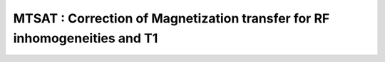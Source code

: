 MTSAT :  Correction of Magnetization transfer for RF inhomogeneities and T1
===========================================================================

.. raw:: html

   
   <div class="content"><h2 >Contents</h2><div ><ul ><li ><a href="#1">DESCRIPTION</a></li><li ><a href="#2">I- LOAD DATASET</a></li><li ><a href="#3">II - MRI Data Fitting</a></li><li ><a href="#4">III- SAVE</a></li><li ><a href="#5">Check the results</a></li></ul></div><h2 id="1">DESCRIPTION</h2><pre class="codeinput">help <span class="string">MTSAT</span>
   
   <span class="comment">% Batch to process MT_SAT</span>
   <span class="comment">% Run this script line by line</span>
   </pre><pre class="codeoutput">  MTSAT :  Correction of Magnetization transfer for RF inhomogeneities and T1
    
     Assumptions:
       MTsat is a semi-quantitative method. MTsat values depend on protocol parameters.
    
     Inputs:
       MTw     3D MT-weighted data
       T1w     3D T1-weighted data
       PDw     3D PD-weighted data
    
     Outputs:
       MTSAT   MT saturation map, T1-corrected
    
     Options:
    
     Protocol:
       3 vectors
         MT    [FA  TR  Offset] %acquisition flip angle [deg], TR [s], Offset Frequency [Hz]
         T1    [FA  TR]  %flip angle [deg], TR [s]
         PD    [FA  TR]  %flip angle [deg], TR [s]
    
     Example of command line usage (see also a href="matlab: showdemo MTSAT_batch"showdemo MTSAT_batch/a):
       Model = MTSAT;  % Create class from model
       Model.Prot.PD.Mat = [6  28e-3]; % FA, TR
       Model.Prot.MT.Mat = [6  28e-3 1000]; % FA, TR, Offset
       Model.Prot.T1.Mat = [20 18e-3]; % FA, TR
       data = struct;  % Create data structure
       data.MTw = load_nii_data('MTw.nii.gz');
       data.T1w = load_nii_data('T1w.nii.gz');
       data.PDw = load_nii_data('PDw.nii.gz');  % Load data
       FitResults = FitData(data,Model); %fit data
       FitResultsSave_nii(FitResults,'MTw.nii.gz'); % Save in local folder: FitResults/
    
       For more examples: a href="matlab: qMRusage(MTSAT);"qMRusage(MTSAT)/a
    
     Author: Pascale Beliveau (pascale.beliveau@polymtl.ca)
    
     References:
       Please cite the following if you use this module:
         Helms, G., Dathe, H., Kallenberg, K., Dechent, P., 2008. High-resolution maps of magnetization transfer with inherent correction for RF inhomogeneity and T1 relaxation obtained from 3D FLASH MRI. Magn. Reson. Med. 60, 1396?1407.
       In addition to citing the package:
         Cabana J-F, Gu Y, Boudreau M, Levesque IR, Atchia Y, Sled JG, Narayanan S, Arnold DL, Pike GB, Cohen-Adad J, Duval T, Vuong M-T and Stikov N. (2016), Quantitative magnetization transfer imaging made easy with qMTLab: Software for data simulation, analysis, and visualization. Concepts Magn. Reson.. doi: 10.1002/cmr.a.21357
   
       Reference page in Doc Center
          doc MTSAT
   
   
   </pre><h2 id="2">I- LOAD DATASET</h2><pre class="codeinput"><span class="comment">%**************************************************************************</span>
   [pathstr,fname,ext]=fileparts(which(<span class="string">'MTSAT_batch.m'</span>));
   cd (pathstr);
   
   <span class="comment">% Create Model object</span>
   Model = MTSAT;
   <span class="comment">% Define Protocol</span>
   disp(Model.Prot.PD.Format)
   Model.Prot.PD.Mat = [6  28e-3]; <span class="comment">% FA, TR</span>
   Model.Prot.MT.Mat = [6  28e-3 1000]; <span class="comment">% FA, TR, Offset</span>
   Model.Prot.T1.Mat = [20 18e-3]; <span class="comment">% FA, TR</span>
   
   <span class="comment">%**************************************************************************</span>
   </pre><pre class="codeoutput">    'Flip Angle'    'TR'
   
   </pre><h2 id="3">II - MRI Data Fitting</h2><pre class="codeinput"><span class="comment">%**************************************************************************</span>
   <span class="comment">% list required inputs</span>
   disp(Model.MRIinputs)
   <span class="comment">% load data</span>
   data = struct;
   data.MTw = load_nii_data(<span class="string">'MTw.nii.gz'</span>);
   data.T1w = load_nii_data(<span class="string">'T1w.nii.gz'</span>);
   data.PDw = load_nii_data(<span class="string">'PDw.nii.gz'</span>);
   
   <span class="comment">% plot fit in one voxel</span>
   FitResults = FitData(data,Model);
   delete(<span class="string">'FitTempResults.mat'</span>);
   
   <span class="comment">%**************************************************************************</span>
   </pre><pre class="codeoutput">    'MTw'    'T1w'    'PDw'    'Mask'
   
   Warning: File 'FitTempResults.mat' not found. 
   Warning: File 'FitTempResults.mat' not found. 
   </pre><h2 id="4">III- SAVE</h2><pre class="codeinput"><span class="comment">%**************************************************************************</span>
   <span class="comment">% .MAT file : FitResultsSave_mat(FitResults,folder);</span>
   <span class="comment">% .NII file : FitResultsSave_nii(FitResults,fname_copyheader,folder);</span>
   FitResultsSave_nii(FitResults,<span class="string">'MTw.nii.gz'</span>);
   save(<span class="string">'MTSATParameters.mat'</span>,<span class="string">'Model'</span>);
   </pre><pre class="codeoutput">Warning: Directory already exists. 
   </pre><h2 id="5">Check the results</h2><p >Load them in qMRLab</p><p class="footer"><br ><a href="http://www.mathworks.com/products/matlab/">Published with MATLAB R2017a</a><br ></p></div>
